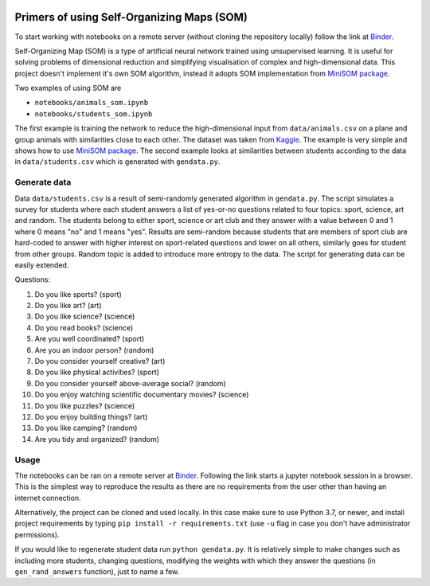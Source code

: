 .. image:: https://mybinder.org/badge_logo.svg
 :target: https://mybinder.org/v2/gh/vezeli/self-organizing-maps/master?filepath=notebooks

===========================================
Primers of using Self-Organizing Maps (SOM)
===========================================

To start working with notebooks on a remote server (without cloning the
repository locally) follow the link at Binder_.

Self-Organizing Map (SOM) is a type of artificial neural network trained
using unsupervised learning. It is useful for solving problems of
dimensional reduction and simplifying visualisation of complex and
high-dimensional data. This project doesn't implement it's own SOM
algorithm, instead it adopts SOM implementation from `MiniSOM package`_.

.. _minisom package: https://github.com/JustGlowing/minisom

Two examples of using SOM are

* ``notebooks/animals_som.ipynb``
* ``notebooks/students_som.ipynb``

The first example is training the network to reduce the high-dimensional
input from ``data/animals.csv`` on a plane and group animals with
similarities close to each other. The dataset was taken from Kaggle_.
The example is very simple and shows how to use `MiniSOM package`_. The
second example looks at similarities between students according to the
data in ``data/students.csv`` which is generated with ``gendata.py``.

.. _Kaggle: https://www.kaggle.com/agajorte/zoo-animals-extended-dataset

Generate data
-------------

Data ``data/students.csv`` is a result of semi-randomly generated
algorithm in ``gendata.py``. The script simulates a survey for students
where each student answers a list of yes-or-no questions related to four
topics: sport, science, art and random. The students belong to either
sport, science or art club and they answer with a value between 0 and 1
where 0 means "no" and 1 means "yes". Results are semi-random because
students that are members of sport club are hard-coded to answer with
higher interest on sport-related questions and lower on all others,
similarly goes for student from other groups. Random topic is added to
introduce more entropy to the data. The script for generating data can
be easily extended.

Questions:

#. Do you like sports? (sport)
#. Do you like art? (art)
#. Do you like science? (science)
#. Do you read books? (science)
#. Are you well coordinated? (sport)
#. Are you an indoor person? (random)
#. Do you consider yourself creative? (art)
#. Do you like physical activities? (sport)
#. Do you consider yourself above-average social? (random)
#. Do you enjoy watching scientific documentary movies? (science)
#. Do you like puzzles? (science)
#. Do you enjoy building things? (art)
#. Do you like camping? (random)
#. Are you tidy and organized? (random)

Usage
-----

The notebooks can be ran on a remote server at Binder_. Following the
link starts a jupyter notebook session in a browser. This is the
simplest way to reproduce the results as there are no requirements from
the user other than having an internet connection.

Alternatively, the project can be cloned and used locally. In this case
make sure to use Python 3.7, or newer, and install project requirements
by typing ``pip install -r requirements.txt`` (use ``-u`` flag in case
you don't have administrator permissions).

If you would like to regenerate student data run ``python gendata.py``.
It is relatively simple to make changes such as including more students,
changing questions, modifying the weights with which they answer the
questions (in ``gen_rand_answers`` function), just to name a few.

.. _Binder: https://mybinder.org/v2/gh/vezeli/self-organizing-maps/master?filepath=notebooks
